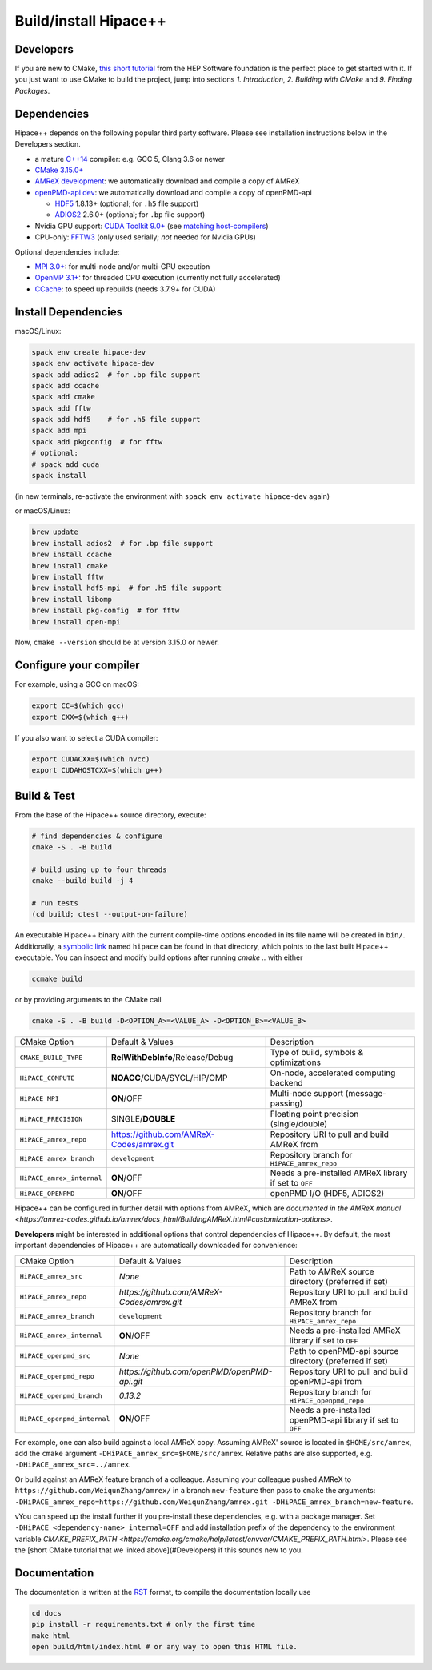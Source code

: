 .. _build-source:

Build/install Hipace++
======================

Developers
----------

If you are new to CMake, `this short tutorial <https://hsf-training.github.io/hsf-training-cmake-webpage/>`__ from the HEP Software foundation is the perfect place to get started with it. If you just want to use CMake to build the project, jump into sections *1. Introduction*, *2. Building with CMake* and *9. Finding Packages*.

Dependencies
------------

Hipace++ depends on the following popular third party software.
Please see installation instructions below in the Developers section.

- a mature `C++14 <https://en.wikipedia.org/wiki/C%2B%2B14>`__ compiler: e.g. GCC 5, Clang 3.6 or newer
- `CMake 3.15.0+ <https://cmake.org/>`__
- `AMReX development <https://amrex-codes.github.io>`__: we automatically download and compile a copy of AMReX
- `openPMD-api dev <https://github.com/openPMD/openPMD-api>`__: we automatically download and compile a copy of openPMD-api

  - `HDF5 <https://support.hdfgroup.org/HDF5>`__ 1.8.13+ (optional; for ``.h5`` file support)
  - `ADIOS2 <https://github.com/ornladios/ADIOS2>`__ 2.6.0+ (optional; for ``.bp`` file support)
- Nvidia GPU support: `CUDA Toolkit 9.0+ <https://developer.nvidia.com/cuda-downloads>`__ (see `matching host-compilers <https://gist.github.com/ax3l/9489132>`__)
- CPU-only: `FFTW3 <http://www.fftw.org/>`__ (only used serially; *not* needed for Nvidia GPUs)

Optional dependencies include:

- `MPI 3.0+ <https://www.mpi-forum.org/docs/>`__: for multi-node and/or multi-GPU execution
- `OpenMP 3.1+ <https://www.openmp.org>`__: for threaded CPU execution (currently not fully accelerated)
- `CCache <https://ccache.dev>`__: to speed up rebuilds (needs 3.7.9+ for CUDA)

Install Dependencies
--------------------

macOS/Linux:

.. code-block:: bash

   spack env create hipace-dev
   spack env activate hipace-dev
   spack add adios2  # for .bp file support
   spack add ccache
   spack add cmake
   spack add fftw
   spack add hdf5    # for .h5 file support
   spack add mpi
   spack add pkgconfig  # for fftw
   # optional:
   # spack add cuda
   spack install

(in new terminals, re-activate the environment with ``spack env activate hipace-dev`` again)

or macOS/Linux:

.. code-block:: bash

   brew update
   brew install adios2  # for .bp file support
   brew install ccache
   brew install cmake
   brew install fftw
   brew install hdf5-mpi  # for .h5 file support
   brew install libomp
   brew install pkg-config  # for fftw
   brew install open-mpi

Now, ``cmake --version`` should be at version 3.15.0 or newer.

Configure your compiler
-----------------------

For example, using a GCC on macOS:

.. code-block:: bash

   export CC=$(which gcc)
   export CXX=$(which g++)


If you also want to select a CUDA compiler:

.. code-block:: bash

   export CUDACXX=$(which nvcc)
   export CUDAHOSTCXX=$(which g++)


Build & Test
------------

From the base of the Hipace++ source directory, execute:

.. code-block:: bash

   # find dependencies & configure
   cmake -S . -B build

   # build using up to four threads
   cmake --build build -j 4

   # run tests
   (cd build; ctest --output-on-failure)


An executable Hipace++ binary with the current compile-time options encoded in its file name will be created in ``bin/``.
Additionally, a `symbolic link <https://en.wikipedia.org/wiki/Symbolic_link>`__ named ``hipace`` can be found in that directory, which points to the last built Hipace++ executable. You can inspect and modify build options after running `cmake ..` with either

.. code-block:: bash

   ccmake build

or by providing arguments to the CMake call

.. code-block:: bash

   cmake -S . -B build -D<OPTION_A>=<VALUE_A> -D<OPTION_B>=<VALUE_B>


=============================  ========================================  =====================================================
 CMake Option                  Default & Values                          Description
-----------------------------  ----------------------------------------  -----------------------------------------------------
 ``CMAKE_BUILD_TYPE``          **RelWithDebInfo**/Release/Debug          Type of build, symbols & optimizations
 ``HiPACE_COMPUTE``            **NOACC**/CUDA/SYCL/HIP/OMP               On-node, accelerated computing backend
 ``HiPACE_MPI``                **ON**/OFF                                Multi-node support (message-passing)
 ``HiPACE_PRECISION``          SINGLE/**DOUBLE**                         Floating point precision (single/double)
 ``HiPACE_amrex_repo``         https://github.com/AMReX-Codes/amrex.git  Repository URI to pull and build AMReX from
 ``HiPACE_amrex_branch``       ``development``                           Repository branch for ``HiPACE_amrex_repo``
 ``HiPACE_amrex_internal``     **ON**/OFF                                Needs a pre-installed AMReX library if set to ``OFF``
 ``HiPACE_OPENPMD``            **ON**/OFF                                openPMD I/O (HDF5, ADIOS2)
=============================  ========================================  =====================================================

Hipace++ can be configured in further detail with options from AMReX, which are `documented in the AMReX manual <https://amrex-codes.github.io/amrex/docs_html/BuildingAMReX.html#customization-options>`.

**Developers** might be interested in additional options that control dependencies of Hipace++.
By default, the most important dependencies of Hipace++ are automatically downloaded for convenience:

===========================  =============================================  ==========================================================
CMake Option                 Default & Values                               Description
---------------------------  ---------------------------------------------  ----------------------------------------------------------
``HiPACE_amrex_src``         *None*                                         Path to AMReX source directory (preferred if set)
``HiPACE_amrex_repo``        `https://github.com/AMReX-Codes/amrex.git`     Repository URI to pull and build AMReX from
``HiPACE_amrex_branch``      ``development``                                Repository branch for ``HiPACE_amrex_repo``
``HiPACE_amrex_internal``    **ON**/OFF                                     Needs a pre-installed AMReX library if set to ``OFF``
``HiPACE_openpmd_src``       *None*                                         Path to openPMD-api source directory (preferred if set)
``HiPACE_openpmd_repo``      `https://github.com/openPMD/openPMD-api.git`   Repository URI to pull and build openPMD-api from
``HiPACE_openpmd_branch``    `0.13.2`                                       Repository branch for ``HiPACE_openpmd_repo``
``HiPACE_openpmd_internal``  **ON**/OFF                                     Needs a pre-installed openPMD-api library if set to ``OFF``
===========================  =============================================  ==========================================================

For example, one can also build against a local AMReX copy.
Assuming AMReX' source is located in ``$HOME/src/amrex``, add the ``cmake`` argument ``-DHiPACE_amrex_src=$HOME/src/amrex``.
Relative paths are also supported, e.g. ``-DHiPACE_amrex_src=../amrex``.

Or build against an AMReX feature branch of a colleague.
Assuming your colleague pushed AMReX to ``https://github.com/WeiqunZhang/amrex/`` in a branch ``new-feature`` then pass to ``cmake`` the arguments: ``-DHiPACE_amrex_repo=https://github.com/WeiqunZhang/amrex.git -DHiPACE_amrex_branch=new-feature``.

vYou can speed up the install further if you pre-install these dependencies, e.g. with a package manager.
Set ``-DHiPACE_<dependency-name>_internal=OFF`` and add installation prefix of the dependency to the environment variable `CMAKE_PREFIX_PATH <https://cmake.org/cmake/help/latest/envvar/CMAKE_PREFIX_PATH.html>`.
Please see the [short CMake tutorial that we linked above](#Developers) if this sounds new to you.

Documentation
-------------

The documentation is written at the `RST <https://sphinx-tutorial.readthedocs.io/step-1/>`__ format, to compile the documentation locally use

.. code-block::

   cd docs
   pip install -r requirements.txt # only the first time
   make html
   open build/html/index.html # or any way to open this HTML file.


